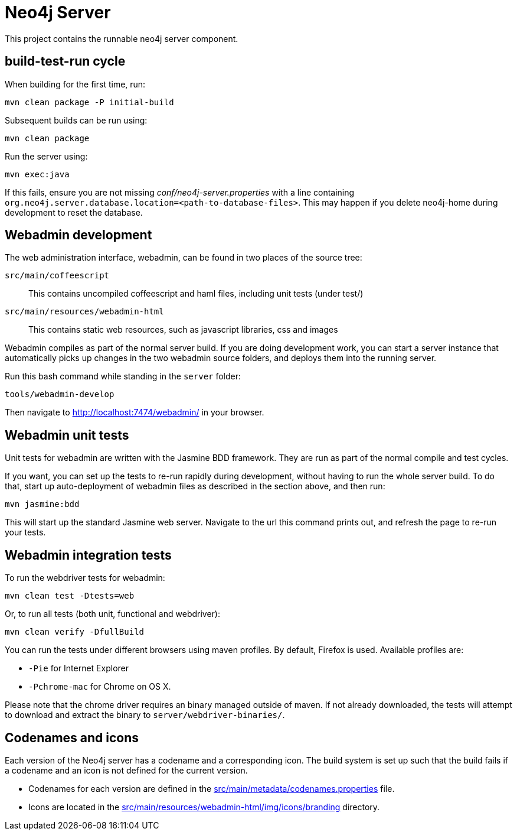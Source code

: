 = Neo4j Server =
 
This project contains the runnable neo4j server component. 

== build-test-run cycle ==

When building for the first time, run:

 mvn clean package -P initial-build

Subsequent builds can be run using:

 mvn clean package

Run the server using:

 mvn exec:java

If this fails, ensure you are not missing _conf/neo4j-server.properties_
with a line containing `org.neo4j.server.database.location=<path-to-database-files>`.
This may happen if you delete neo4j-home during development to reset the database.

== Webadmin development ==

The web administration interface, webadmin, can be found in two places of the source tree:

`src/main/coffeescript`::
  This contains uncompiled coffeescript and haml files, including unit tests (under test/)

`src/main/resources/webadmin-html`::
  This contains static web resources, such as javascript libraries, css and images
 
Webadmin compiles as part of the normal server build. 
If you are doing development work, you can start a server instance that automatically picks up
changes in the two webadmin source folders, and deploys them into the running server. 

Run this bash command while standing in the `server` folder:

 tools/webadmin-develop

Then navigate to http://localhost:7474/webadmin/ in your browser.

== Webadmin unit tests ==

Unit tests for webadmin are written with the Jasmine BDD framework. They are run as 
part of the normal compile and test cycles.

If you want, you can set up the tests to re-run rapidly during development, without
having to run the whole server build. To do that, start up auto-deployment of webadmin
files as described in the section above, and then run:

 mvn jasmine:bdd

This will start up the standard Jasmine web server. Navigate to the url this command prints
out, and refresh the page to re-run your tests.

== Webadmin integration tests ==

To run the webdriver tests for webadmin:

 mvn clean test -Dtests=web

Or, to run all tests (both unit, functional and webdriver):

 mvn clean verify -DfullBuild

You can run the tests under different browsers using maven profiles. By default, Firefox is used. 
Available profiles are:

* `-Pie` for Internet Explorer
* `-Pchrome-mac` for Chrome on OS X.

Please note that the chrome driver requires an binary managed outside of maven. If not already downloaded, the tests will attempt to download and extract the binary to `server/webdriver-binaries/`.

== Codenames and icons ==

Each version of the Neo4j server has a codename and a corresponding icon. 
The build system is set up such that the build fails if a codename and an icon is not defined for the current version.

* Codenames for each version are defined in the link:src/main/metadata/codenames.properties[] file.
* Icons are located in the link:src/main/resources/webadmin-html/img/icons/branding[] directory.

